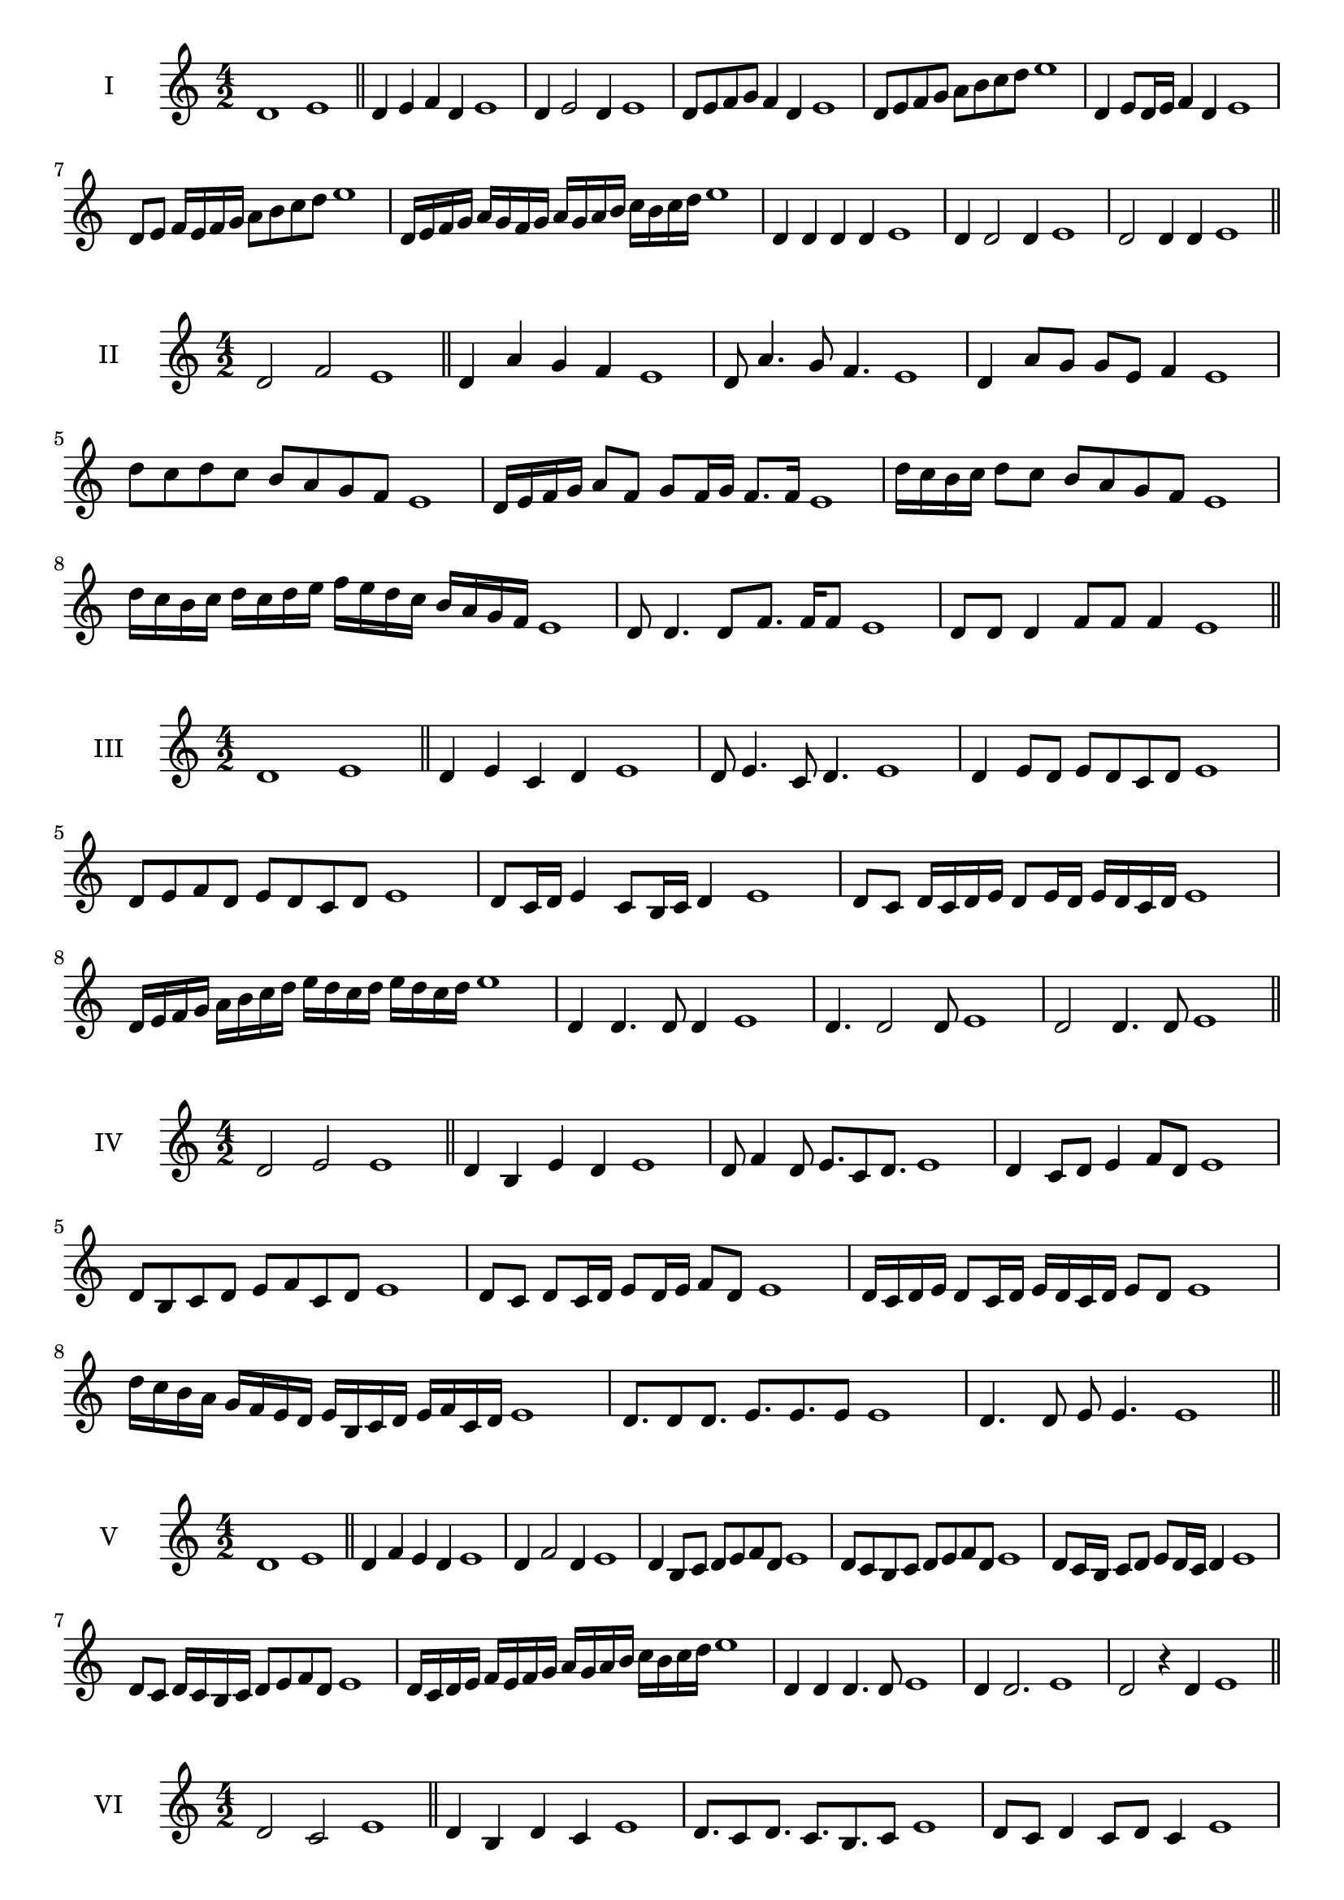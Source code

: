 \version "2.18.2"
\score {
  \new Staff \with { instrumentName = #"I" }
  \relative c' { 
   
  \time 4/2
    d1 e1 \bar "||"
    d4 e f d e1
    d4 e2 d4 e1
    d8 e f g f4 d e1
    d8 e f g a b c d e1
    d,4 e8 d16 e f4 d e1
    d8 e f16 e f g a8 b c d e1
    d,16 e f g a g f g a g a b c b c d e1
    d,4 d d d e1
    d4 d2 d4 e1
    d2 d4 d e1
 \bar "||" \break
  }
 
}
\score {
  \new Staff \with { instrumentName = #"II" }
  \relative c' { 
   
  \time 4/2
   d2 f e1 \bar "||"
   d4 a' g f e1 
   d8 a'4. g8 f4. e1
   d4 a'8 g g e f4 e1
   d'8 c d c b a g f e1
   d16 e f g a8 f g f16 g f8. f16 e1
   d'16 c b c d8 c b a g f e1
   d'16 c b c d c d e f e d c b a g f e1
   d8 d4. d8 f8. f16 f8 e1
   d8 d d4 f8 f f4 e1
 \bar "||" \break
  }
 
}
\score {
  \new Staff \with { instrumentName = #"III" }
  \relative c' { 
   
  \time 4/2
   d1 e \bar "||"
   d4 e c d e1
   d8 e4. c8 d4. e1
   d4 e8 d e d c d e1
   d8 e f d e d c d e1
   d8 c16 d e4 c8 b16 c d4 e1
   d8 c d16 c d e d8 e16 d e d c d e1
   d16 e f g a b c d e d c d e d c d e1
   d,4 d4. d8 d4 e1
   d4. d2 d8 e1 d2 d4. d8 e1
 \bar "||" \break
  }
 
}
\score {
  \new Staff \with { instrumentName = #"IV" }
  \relative c' { 
   
  \time 4/2
    d2 e e1 \bar "||"
  d4 b e d e1
  d8 f4 d8 e8. c8 d8. e1
  d4 c8 d e4 f8 d e1
  d8 b c d e f c d e1
  d8 c8 d8 c16 d e8 d16 e f8 d8 e1
  d16 c d e d8 c16 d e16 d c d e8 d e1
  d'16 c b a g f e d e b c d e f c d e1
  d8. d8 d8. e8. e8. e8 e1
  d4. d8 e8 e4. e1
 \bar "||" \break
  }
 
}
\score {
  \new Staff \with { instrumentName = #"V" }
  \relative c' { 
   
  \time 4/2
   d1 e \bar "||"
   d4 f e d e1
   d4 f2 d4 e1
   d4 b8 c d e f d e1
   d8 c b c d e f d e1
   d8 c16 b c8 d e d16 c d4 e1
   d8 c d16 c b c d8 e f d e1
   d16 c d e f e f g a g a b c b c d e1
   d,4 d d4. d8 e1
   d4 d2. e1 d2 r4 d e1
 \bar "||" \break
  }
 
}
\score {
  \new Staff \with { instrumentName = #"VI" }
  \relative c' { 
   
  \time 4/2
  d2 c2 e1  \bar "||"
 d4 b d c e1
 d8. c8 d8.
 c8. b c8 e1
 d8 c d4 c8 d c4 e1
 d8 b c d c d e c e1
 d8 c d c16 d c8 d c d16 c e1
 d8 b16 a b c d8 c16 b a b c d c8 e1
 d16 c b c a b c d c d e c d e d c e1
 d8 d8. d16 d8 c8. c16 c4 e1
 d8 d d d r4 c8. c16 e1
 \bar "||" \break
  }
 
}
\score {
  \new Staff \with { instrumentName = #"VII" }
  \relative c' { 
   
  \time 4/2
    d1 e \bar "||"
 d4 b c d e1
 d4. b4. c8 d e1
 d8 c a b d4 d e1 d8 c b e d8 c e d e1
 d8 c b a16 b c8 b16 c d4 e1
 d16 e f e f e d e f8 b, c d e1
 d16 c b16 a b a b c d c d e f e f d e1
 r4 d2 r4 e1 d4 d8 d d4. d8 e1
 d4 d8 d d4. d8 e1
 d4. r8 r d4. e1
 \bar "||" \break
  }
 
}
\score {
  \new Staff \with { instrumentName = #"VIII" }
  \relative c' { 
   
  \time 4/2
  d2 g e1  \bar "||"
  d4 e f g e1
  r8 d8 e d r8 g e g e1
  d16 b c8 d4 g16 e f8 g4 e1
  d8 e f d g f a g e1
  d16 c d e d8 d g16 f g a g8. g16 e1
  d16 a b c d4 g16 f e d g4 e1
 
  d4 r r g e1
  d16 d d8 d16 d d8 g g16 g g4 e1
 \bar "||" \break
  }
 
}
\score {
  \new Staff \with { instrumentName = #"IX" }
  \relative c' { 
   
  \time 4/2
   d1 e \bar "||"
 
  
 d4 e c d e1
 d4. c d4 e1
 d4 f,8 g a b c d e1
 
 d8 c16 d e4 f d8 c16 d e1
 
 d4 r d r e1
 d16 d d8 d16 d d8 d8. d16 d d d8 e1
  \bar "||"
  }
 
}
\score {
  \new Staff \with { instrumentName = #"X" }
  \relative c' { 
   
  \time 4/2
  d2. b4 e1   \bar "||"
  d4 c d b e1
  d8. b8 c8. d4 b e1
  d8 c d e d4 b e1
  d8 c b c d e d b e1
  d16 c d e d8 c d8. d16 b4 e1
  d16 c b a g a b c d8 c d b e1

  d4 d8 d4. b4 e1
  d8. d16 d d d d d8. d16 d8 b e1
 \bar "||" 
  }
 
}
\score {
  \new Staff \with { instrumentName = #"XI" }
  \relative c' { 
   
  \time 4/2
  d1 e  \bar "||"
  d4 b e d e1
  r8 d8 e4. d4. e1
  d4 e8 d e f d4 e1
  d8 b e d e f c d e1
  d4 e8 b16 e f8 e d c16 d e1
  d16 c d e d8 e a, b c d e1
  d16 e f e f e d c e d e d e d c d e1
  d4 c8 b e d e16 d c d e1
 \bar "||" \break
  }
 
}
\score {
  \new Staff \with { instrumentName = #"XII" }
  \relative c' { 
   
  \time 4/2
  d2 d e1 \bar "||"
 r4 b4 c d e1
 d4. b8 c4. d8 e1
 d8 c b a e' c d4 e1
 d8 c b a d b c d e1
 d16 c b a d8 a c b16 c d4 e1
 d8 c b a d c16 b a b c d e1 
 
 d16 c d e d8 b e8. d c16 d e1
 \bar "||" \break
  }
 
}
